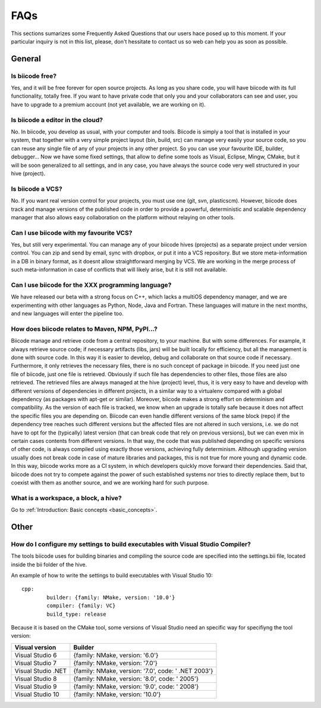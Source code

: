 FAQs
====


This sections sumarizes some Frequently Asked Questions that our users hace posed up to this moment. If your particular inquiry is not in this list, please, don't hessitate to contact us so web can help you as soon as possible.

General
----------

Is biicode free?
^^^^^^^^^^^^^^^^^^^^^^^^^^^^^^^^^^^^^^^^^^^^^^^^^^^^^^^^^^^^^^^^^^^^^^^^^^^^^^^^
Yes, and it will be free forever for open source projects. As long as you share code, you will have biicode with its full functionality, totally free. If you want to have private code that only you and your collaborators can see and user, you have to upgrade to a premium account (not yet available, we are working on it).

Is biicode a editor in the cloud?
^^^^^^^^^^^^^^^^^^^^^^^^^^^^^^^^^^^^^^
No. In biicode, you develop as usual, with your computer and tools. Biicode is simply a tool that is installed in your system, that together with a very simple project layout (bin, build, src) can manage very easily your source code, so you can reuse any single file of any of your projects in any other project. So you can use your favourite IDE, builder, debugger... Now we have some fixed settings, that allow to define some tools as Visual, Eclipse, Mingw, CMake, but it will be soon generalized to all settings, and in any case, you have always the source code very well structured in your hive (project).

Is biicode a VCS?
^^^^^^^^^^^^^^^^^^^
No. If you want real version control for your projects, you must use one (git, svn, plasticscm). However, biicode does track and manage versions of the published code in order to provide a powerful, deterministic and scalable dependency manager that also allows easy collaboration on the platform without relaying on other tools.

Can I use biicode with my favourite VCS?
^^^^^^^^^^^^^^^^^^^^^^^^^^^^^^^^^^^^^^^^^^^^^^^^^^^^^^^^^
Yes, but still very experimental. You can manage any of your biicode hives (projects) as a separate project under version control. You can zip and send by email, sync with dropbox, or put it into a VCS repository. But we store meta-information in a DB in binary format, as it doesnt allow straightforward merging by VCS. We are working in the merge process of such meta-information in case of conflicts that will likely arise, but it is still not available.

Can I use biicode for the XXX programming language?
^^^^^^^^^^^^^^^^^^^^^^^^^^^^^^^^^^^^^^^^^^^^^^^^^^^^^^^^^^^^^^^^^^^^^^^^^^^^^^^^^^^^^^
We have released our beta with a strong focus on C++, which lacks a multiOS dependency manager, and we are experimenting with other languages as Python, Node, Java and Fortran. These languages will mature in the next months, and new languages will enter the pipeline too.

How does biicode relates to Maven, NPM, PyPI...?
^^^^^^^^^^^^^^^^^^^^^^^^^^^^^^^^^^^^^^^^^^^^^^^^^^^^^^^^^
Biicode manage and retrieve code from a central repository, to your machine. But with some differences. For example, it always retrieve source code; if necessary artifacts (libs, jars) will be built locally for efficiency, but all the management is done with source code. In this way it is easier to develop, debug and collaborate on that source code if necessary. Furthermore, it only retrieves the necessary files, there is no such concept of package in biicode. If you need just one file of biicode, just one file is retrieved. Obviously if such file has dependencies to other files, those files are also retrieved. The retrieved files are always managed at the hive (project) level, thus, it is very easy to have and develop with different versions of dependencies in different projects, in a similar way to a virtualenv compared with a global dependency (as packages with apt-get or similar). Moreover, biicode makes a strong effort on determinism and compatibility. As the version of each file is tracked, we know when an upgrade is totally safe because it does not affect the specific files you are depending on. Biicode can even handle different versions of the same block (repo) if the dependency tree reaches such different versions but the affected files are not altered in such versions, i.e. we do not have to opt for the (typically) latest version (that can break code that rely on previous versions), but we can even mix in certain cases contents from different versions. In that way, the code that was published depending on specific versions of other code, is always compiled using exactly those versions, achieving fully determinism. Although upgrading version usually does not break code in case of mature libraries and packages, this is not true for more young and dynamic code. In this way, biicode works more as a CI system, in which developers quickly move forward their dependencies.
Said that, biicode does not try to compete against the power of such established systems nor tries to directly replace them, but to coexist with them as another source, and we are working hard for such purpose.


What is a workspace, a block, a hive?
^^^^^^^^^^^^^^^^^^^^^^^^^^^^^^^^^^^^^^^^^^^^^
Go to :ref:`Introduction: Basic concepts <basic_concepts>`.

Other
--------------------
How do I configure my settings to build executables with Visual Studio Compiler?
^^^^^^^^^^^^^^^^^^^^^^^^^^^^^^^^^^^^^^^^^^^^^^^^^^^^^^^^^^^^^^^^^^^^^^^^^^^^^^^^

The tools biicode uses for building binaries and compiling the source code are specified into the settings.bii file, 
located inside the bii folder of the hive. ::

An example of how to write the settings to build executables with Visual Studio 10: ::
 
	cpp:
		builder: {family: NMake, version: '10.0'}
		compiler: {family: VC}
		build_type: release

Because it is based on the CMake tool, some versions of Visual Studio need an specific way for specifiyng the tool version: 



====================	=================================================== 
Visual version      	Builder 
====================	=================================================== 	
Visual Studio 6	 	{family: NMake, version: '6.0'}	    	
Visual Studio 7		{family: NMake, version: '7.0'}
Visual Studio .NET	{family: NMake, version: '7.0', code: ' .NET 2003'}
Visual Studio 8		{family: NMake, version: '8.0', code: ' 2005'}
Visual Studio 9		{family: NMake, version: '9.0', code: ' 2008'}
Visual Studio 10	{family: NMake, version: '10.0'}
====================	=================================================== 
